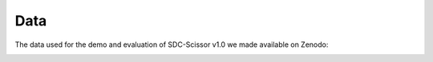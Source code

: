 Data
====
The data used for the demo and evaluation of SDC-Scissor v1.0 we made available on Zenodo:

.. image:: https://zenodo.org/badge/DOI/10.5281/zenodo.5903161.svg
    :target: https://doi.org/10.5281/zenodo.5903161

